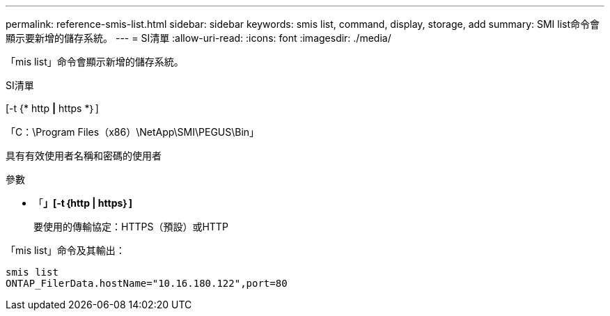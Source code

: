 ---
permalink: reference-smis-list.html 
sidebar: sidebar 
keywords: smis list, command, display, storage, add 
summary: SMI list命令會顯示要新增的儲存系統。 
---
= SI清單
:allow-uri-read: 
:icons: font
:imagesdir: ./media/


[role="lead"]
「mis list」命令會顯示新增的儲存系統。

SI清單

[-t {* http *|* https *｝]

「C：\Program Files（x86）\NetApp\SMI\PEGUS\Bin」

具有有效使用者名稱和密碼的使用者

.參數
* 「*」[-t｛http | https｝]*
+
要使用的傳輸協定：HTTPS（預設）或HTTP



「mis list」命令及其輸出：

[listing]
----
smis list
ONTAP_FilerData.hostName="10.16.180.122",port=80
----